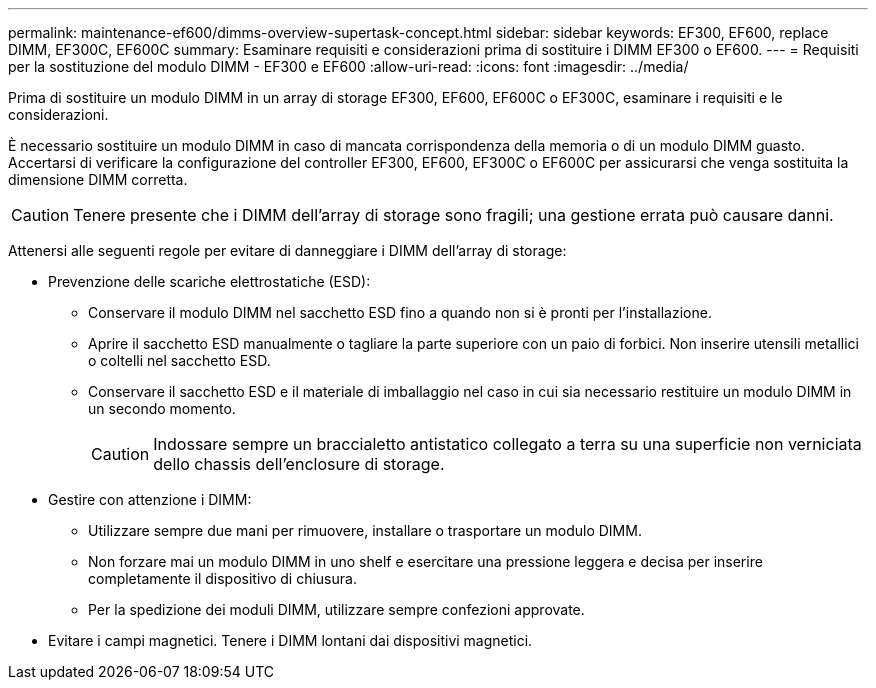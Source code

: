 ---
permalink: maintenance-ef600/dimms-overview-supertask-concept.html 
sidebar: sidebar 
keywords: EF300, EF600, replace DIMM, EF300C, EF600C 
summary: Esaminare requisiti e considerazioni prima di sostituire i DIMM EF300 o EF600. 
---
= Requisiti per la sostituzione del modulo DIMM - EF300 e EF600
:allow-uri-read: 
:icons: font
:imagesdir: ../media/


[role="lead"]
Prima di sostituire un modulo DIMM in un array di storage EF300, EF600, EF600C o EF300C, esaminare i requisiti e le considerazioni.

È necessario sostituire un modulo DIMM in caso di mancata corrispondenza della memoria o di un modulo DIMM guasto. Accertarsi di verificare la configurazione del controller EF300, EF600, EF300C o EF600C per assicurarsi che venga sostituita la dimensione DIMM corretta.


CAUTION: Tenere presente che i DIMM dell'array di storage sono fragili; una gestione errata può causare danni.

Attenersi alle seguenti regole per evitare di danneggiare i DIMM dell'array di storage:

* Prevenzione delle scariche elettrostatiche (ESD):
+
** Conservare il modulo DIMM nel sacchetto ESD fino a quando non si è pronti per l'installazione.
** Aprire il sacchetto ESD manualmente o tagliare la parte superiore con un paio di forbici. Non inserire utensili metallici o coltelli nel sacchetto ESD.
** Conservare il sacchetto ESD e il materiale di imballaggio nel caso in cui sia necessario restituire un modulo DIMM in un secondo momento.
+

CAUTION: Indossare sempre un braccialetto antistatico collegato a terra su una superficie non verniciata dello chassis dell'enclosure di storage.



* Gestire con attenzione i DIMM:
+
** Utilizzare sempre due mani per rimuovere, installare o trasportare un modulo DIMM.
** Non forzare mai un modulo DIMM in uno shelf e esercitare una pressione leggera e decisa per inserire completamente il dispositivo di chiusura.
** Per la spedizione dei moduli DIMM, utilizzare sempre confezioni approvate.


* Evitare i campi magnetici. Tenere i DIMM lontani dai dispositivi magnetici.

